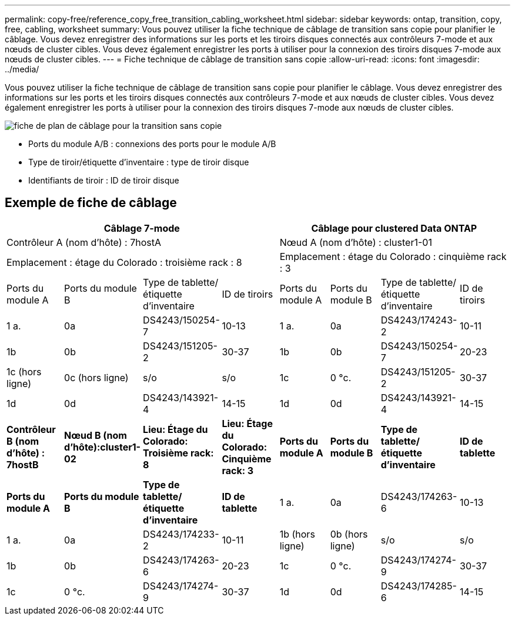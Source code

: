 ---
permalink: copy-free/reference_copy_free_transition_cabling_worksheet.html 
sidebar: sidebar 
keywords: ontap, transition, copy, free, cabling, worksheet 
summary: Vous pouvez utiliser la fiche technique de câblage de transition sans copie pour planifier le câblage. Vous devez enregistrer des informations sur les ports et les tiroirs disques connectés aux contrôleurs 7-mode et aux nœuds de cluster cibles. Vous devez également enregistrer les ports à utiliser pour la connexion des tiroirs disques 7-mode aux nœuds de cluster cibles. 
---
= Fiche technique de câblage de transition sans copie
:allow-uri-read: 
:icons: font
:imagesdir: ../media/


[role="lead"]
Vous pouvez utiliser la fiche technique de câblage de transition sans copie pour planifier le câblage. Vous devez enregistrer des informations sur les ports et les tiroirs disques connectés aux contrôleurs 7-mode et aux nœuds de cluster cibles. Vous devez également enregistrer les ports à utiliser pour la connexion des tiroirs disques 7-mode aux nœuds de cluster cibles.

image::../media/cft_cabling_plan_worksheet.gif[fiche de plan de câblage pour la transition sans copie]

* Ports du module A/B : connexions des ports pour le module A/B
* Type de tiroir/étiquette d'inventaire : type de tiroir disque
* Identifiants de tiroir : ID de tiroir disque




== Exemple de fiche de câblage

|===
4+| Câblage 7-mode 4+| Câblage pour clustered Data ONTAP 


4+| Contrôleur A (nom d'hôte) : 7hostA 4+| Nœud A (nom d'hôte) : cluster1-01 


4+| Emplacement : étage du Colorado : troisième rack : 8 4+| Emplacement : étage du Colorado : cinquième rack : 3 


| Ports du module A | Ports du module B | Type de tablette/étiquette d'inventaire | ID de tiroirs | Ports du module A | Ports du module B | Type de tablette/étiquette d'inventaire | ID de tiroirs 


 a| 
1 a.
 a| 
0a
 a| 
DS4243/150254-7
 a| 
10-13
 a| 
1 a.
 a| 
0a
 a| 
DS4243/174243-2
 a| 
10-11



 a| 
1b
 a| 
0b
 a| 
DS4243/151205-2
 a| 
30-37
 a| 
1b
 a| 
0b
 a| 
DS4243/150254-7
 a| 
20-23



 a| 
1c (hors ligne)
 a| 
0c (hors ligne)
 a| 
s/o
 a| 
s/o
 a| 
1c
 a| 
0 °c.
 a| 
DS4243/151205-2
 a| 
30-37



 a| 
1d
 a| 
0d
 a| 
DS4243/143921-4
 a| 
14-15
 a| 
1d
 a| 
0d
 a| 
DS4243/143921-4
 a| 
14-15



 a| 
*Contrôleur B (nom d'hôte) : 7hostB*
 a| 
*Nœud B (nom d'hôte):cluster1-02*



 a| 
*Lieu: Étage du Colorado: Troisième rack: 8*
 a| 
*Lieu: Étage du Colorado: Cinquième rack: 3*



 a| 
*Ports du module A*
 a| 
*Ports du module B*
 a| 
*Type de tablette/étiquette d'inventaire*
 a| 
*ID de tablette*
 a| 
*Ports du module A*
 a| 
*Ports du module B*
 a| 
*Type de tablette/étiquette d'inventaire*
 a| 
*ID de tablette*



 a| 
1 a.
 a| 
0a
 a| 
DS4243/174263-6
 a| 
10-13
 a| 
1 a.
 a| 
0a
 a| 
DS4243/174233-2
 a| 
10-11



 a| 
1b (hors ligne)
 a| 
0b (hors ligne)
 a| 
s/o
 a| 
s/o
 a| 
1b
 a| 
0b
 a| 
DS4243/174263-6
 a| 
20-23



 a| 
1c
 a| 
0 °c.
 a| 
DS4243/174274-9
 a| 
30-37
 a| 
1c
 a| 
0 °c.
 a| 
DS4243/174274-9
 a| 
30-37



 a| 
1d
 a| 
0d
 a| 
DS4243/174285-6
 a| 
14-15
 a| 
1d
 a| 
0d
 a| 
DS4243/174285-6
 a| 
14-15

|===